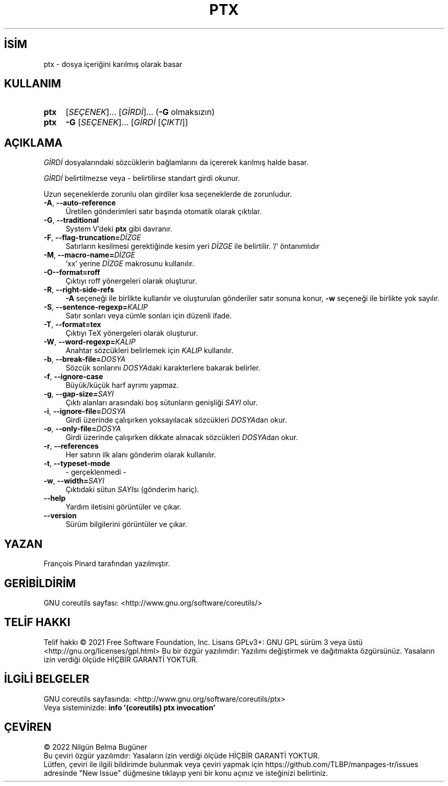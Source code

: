 .ig
 * Bu kılavuz sayfası Türkçe Linux Belgelendirme Projesi (TLBP) tarafından
 * XML belgelerden derlenmiş olup manpages-tr paketinin parçasıdır:
 * https://github.com/TLBP/manpages-tr
 *
..
.\" Derlenme zamanı: 2023-01-21T21:03:30+03:00
.TH "PTX" 1 "Eylül 2021" "GNU coreutils 9.0" "Kullanıcı Komutları"
.\" Sözcükleri ilgisiz yerlerden bölme (disable hyphenation)
.nh
.\" Sözcükleri yayma, sadece sola yanaştır (disable justification)
.ad l
.PD 0
.SH İSİM
ptx - dosya içeriğini karılmış olarak basar
.sp
.SH KULLANIM
.IP \fBptx\fR 4
[\fISEÇENEK\fR]... [\fIGİRDİ\fR]... (\fB-G\fR olmaksızın)
.IP \fBptx\fR 4
\fB-G\fR [\fISEÇENEK\fR]... [\fIGİRDİ\fR [\fIÇIKTI\fR]]
.sp
.PP
.sp
.SH "AÇIKLAMA"
\fIGİRDİ\fR dosyalarındaki sözcüklerin bağlamlarını da içererek karılmış halde basar.
.sp
\fIGİRDİ\fR belirtilmezse veya - belirtilirse standart girdi okunur.
.sp
Uzun seçeneklerde zorunlu olan girdiler kısa seçeneklerde de zorunludur.
.sp
.TP 4
\fB-A\fR, \fB--auto-reference\fR
Üretilen gönderimleri satır başında otomatik olarak çıktılar.
.sp
.TP 4
\fB-G\fR, \fB--traditional\fR
System V’deki \fBptx\fR gibi davranır.
.sp
.TP 4
\fB-F\fR, \fB--flag-truncation=\fR\fIDİZGE\fR
Satırların kesilmesi gerektiğinde kesim yeri \fIDİZGE\fR ile belirtilir. ’/’ öntanımlıdır
.sp
.TP 4
\fB-M\fR, \fB--macro-name=\fR\fIDİZGE\fR
’xx’ yerine \fIDİZGE\fR makrosunu kullanılır.
.sp
.TP 4
\fB-O\fR\fB--format=roff\fR
Çıktıyı roff yönergeleri olarak oluşturur.
.sp
.TP 4
\fB-R\fR, \fB--right-side-refs\fR
\fB-A\fR seçeneği ile birlikte kullanılır ve oluşturulan gönderiler satır sonuna konur, \fB-w\fR seçeneği ile birlikte yok sayılır.
.sp
.TP 4
\fB-S\fR, \fB--sentence-regexp=\fR\fIKALIP\fR
Satır sonları veya cümle sonları için düzenli ifade.
.sp
.TP 4
\fB-T\fR, \fB--format=tex\fR
Çıktıyı TeX yönergeleri olarak oluşturur.
.sp
.TP 4
\fB-W\fR, \fB--word-regexp=\fR\fIKALIP\fR
Anahtar sözcükleri belirlemek için \fIKALIP\fR kullanılır.
.sp
.TP 4
\fB-b\fR, \fB--break-file=\fR\fIDOSYA\fR
Sözcük sonlarını \fIDOSYA\fRdaki karakterlere bakarak belirler.
.sp
.TP 4
\fB-f\fR, \fB--ignore-case\fR
Büyük/küçük harf ayrımı yapmaz.
.sp
.TP 4
\fB-g\fR, \fB--gap-size=\fR\fISAYI\fR
Çıktı alanları arasındaki boş sütunların genişliği \fISAYI\fR olur.
.sp
.TP 4
\fB-i\fR, \fB--ignore-file=\fR\fIDOSYA\fR
Girdi üzerinde çalışırken yoksayılacak sözcükleri \fIDOSYA\fRdan okur.
.sp
.TP 4
\fB-o\fR, \fB--only-file=\fR\fIDOSYA\fR
Girdi üzerinde çalışırken dikkate alınacak sözcükleri \fIDOSYA\fRdan okur.
.sp
.TP 4
\fB-r\fR, \fB--references\fR
Her satırın ilk alanı gönderim olarak kullanılır.
.sp
.TP 4
\fB-t\fR, \fB--typeset-mode\fR
- gerçeklenmedi -
.sp
.TP 4
\fB-w\fR, \fB--width=\fR\fISAYI\fR
Çıktıdaki sütun \fISAYI\fRsı (gönderim hariç).
.sp
.TP 4
\fB--help\fR
Yardım iletisini görüntüler ve çıkar.
.sp
.TP 4
\fB--version\fR
Sürüm bilgilerini görüntüler ve çıkar.
.sp
.PP
.sp
.SH "YAZAN"
François Pinard tarafından yazılmıştır.
.sp
.SH "GERİBİLDİRİM"
GNU coreutils sayfası: <http://www.gnu.org/software/coreutils/>
.sp
.SH "TELİF HAKKI"
Telif hakkı © 2021 Free Software Foundation, Inc. Lisans GPLv3+: GNU GPL sürüm 3 veya üstü <http://gnu.org/licenses/gpl.html> Bu bir özgür yazılımdır: Yazılımı değiştirmek ve dağıtmakta özgürsünüz. Yasaların izin verdiği ölçüde HİÇBİR GARANTİ YOKTUR.
.sp
.SH "İLGİLİ BELGELER"
GNU coreutils sayfasında: <http://www.gnu.org/software/coreutils/ptx>
.br
Veya sisteminizde: \fBinfo ’(coreutils) ptx invocation’\fR
.sp
.SH "ÇEVİREN"
© 2022 Nilgün Belma Bugüner
.br
Bu çeviri özgür yazılımdır: Yasaların izin verdiği ölçüde HİÇBİR GARANTİ YOKTUR.
.br
Lütfen, çeviri ile ilgili bildirimde bulunmak veya çeviri yapmak için https://github.com/TLBP/manpages-tr/issues adresinde "New Issue" düğmesine tıklayıp yeni bir konu açınız ve isteğinizi belirtiniz.
.sp
